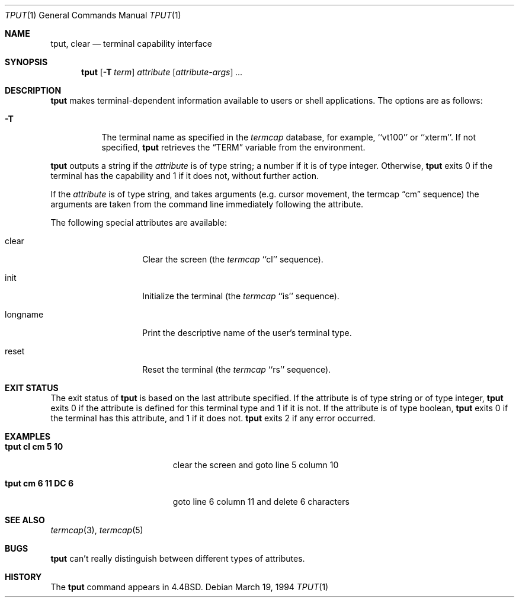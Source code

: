.\"	$NetBSD: tput.1,v 1.9 2000/09/04 07:35:19 kleink Exp $
.\"
.\" Copyright (c) 1989, 1990, 1993
.\"	The Regents of the University of California.  All rights reserved.
.\"
.\" Redistribution and use in source and binary forms, with or without
.\" modification, are permitted provided that the following conditions
.\" are met:
.\" 1. Redistributions of source code must retain the above copyright
.\"    notice, this list of conditions and the following disclaimer.
.\" 2. Redistributions in binary form must reproduce the above copyright
.\"    notice, this list of conditions and the following disclaimer in the
.\"    documentation and/or other materials provided with the distribution.
.\" 3. All advertising materials mentioning features or use of this software
.\"    must display the following acknowledgement:
.\"	This product includes software developed by the University of
.\"	California, Berkeley and its contributors.
.\" 4. Neither the name of the University nor the names of its contributors
.\"    may be used to endorse or promote products derived from this software
.\"    without specific prior written permission.
.\"
.\" THIS SOFTWARE IS PROVIDED BY THE REGENTS AND CONTRIBUTORS ``AS IS'' AND
.\" ANY EXPRESS OR IMPLIED WARRANTIES, INCLUDING, BUT NOT LIMITED TO, THE
.\" IMPLIED WARRANTIES OF MERCHANTABILITY AND FITNESS FOR A PARTICULAR PURPOSE
.\" ARE DISCLAIMED.  IN NO EVENT SHALL THE REGENTS OR CONTRIBUTORS BE LIABLE
.\" FOR ANY DIRECT, INDIRECT, INCIDENTAL, SPECIAL, EXEMPLARY, OR CONSEQUENTIAL
.\" DAMAGES (INCLUDING, BUT NOT LIMITED TO, PROCUREMENT OF SUBSTITUTE GOODS
.\" OR SERVICES; LOSS OF USE, DATA, OR PROFITS; OR BUSINESS INTERRUPTION)
.\" HOWEVER CAUSED AND ON ANY THEORY OF LIABILITY, WHETHER IN CONTRACT, STRICT
.\" LIABILITY, OR TORT (INCLUDING NEGLIGENCE OR OTHERWISE) ARISING IN ANY WAY
.\" OUT OF THE USE OF THIS SOFTWARE, EVEN IF ADVISED OF THE POSSIBILITY OF
.\" SUCH DAMAGE.
.\"
.\"     @(#)tput.1	8.2 (Berkeley) 3/19/94
.\"
.Dd March 19, 1994
.Dt TPUT 1
.Os
.Sh NAME
.Nm tput ,
.Nm clear
.Nd terminal capability interface
.Sh SYNOPSIS
.Nm
.Op Fl T Ar term
.Ar attribute
.Op Ar attribute-args
.Ar ...
.Sh DESCRIPTION
.Nm
makes terminal-dependent information available to users or shell
applications.
The options are as follows:
.Bl -tag -width Ds
.It Fl T
The terminal name as specified in the
.Xr termcap
database, for example, ``vt100'' or ``xterm''.
If not specified,
.Nm
retrieves the
.Dq Ev TERM
variable from the environment.
.El
.Pp
.Nm
outputs a string if the
.Ar attribute
is of type string; a number if it is of type integer.
Otherwise,
.Nm
exits 0 if the terminal has the capability and 1 if it does not,
without further action.
.Pp
If the
.Ar attribute
is of type string, and takes arguments (e.g. cursor movement,
the termcap
.Dq cm
sequence) the arguments are taken from the command line immediately
following the attribute.
.Pp
The following special attributes are available:
.Bl -tag -width Ar
.It clear
Clear the screen (the
.Xr termcap
``cl'' sequence).
.It init
Initialize the terminal (the
.Xr termcap
``is'' sequence).
.It longname
Print the descriptive name of the user's terminal type.
.It reset
Reset the terminal (the
.Xr termcap
``rs'' sequence).
.El
.Sh EXIT STATUS
The exit status of
.Nm
is based on the last attribute specified.
If the attribute is of type string or of type integer,
.Nm
exits 0 if the attribute is defined for this terminal type and 1
if it is not.
If the attribute is of type boolean,
.Nm
exits 0 if the terminal has this attribute, and 1 if it does not.
.Nm
exits 2 if any error occurred.
.Sh EXAMPLES
.Bl -tag -width "tput cm 6 11 DC 6" -compact
.It Li "tput cl cm 5 10"
clear the screen and goto line 5 column 10
.Pp
.It Li "tput cm 6 11 DC 6"
goto line 6 column 11 and delete 6 characters
.El
.Sh SEE ALSO
.Xr termcap 3 ,
.Xr termcap 5
.Sh BUGS
.Nm
can't really distinguish between different types of attributes.
.Sh HISTORY
The
.Nm
command appears in
.Bx 4.4 .
